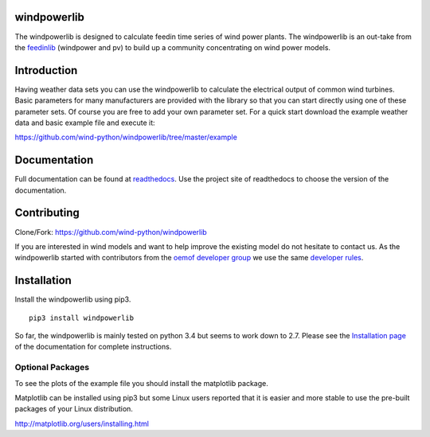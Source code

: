 windpowerlib
==============

The windpowerlib is designed to calculate feedin time series of wind power plants. The windpowerlib is an out-take from the 
`feedinlib <https://github.com/oemof/feedinlib>`_ (windpower and pv) to build up a community concentrating on wind power models.

.. contents:: `Table of contents`
    :depth: 1
    :local:
    :backlinks: top

Introduction
============

Having weather data sets you can use the windpowerlib to calculate the electrical output of common wind turbines. 
Basic parameters for many manufacturers are provided with the library so that you can start directly using one of these parameter sets. Of course you are free to add your own parameter set.
For a quick start download the example weather data and basic example file and execute it:

https://github.com/wind-python/windpowerlib/tree/master/example

Documentation
==============

Full documentation can be found at `readthedocs <http://windpowerlib.readthedocs.org/en/latest/>`_. Use the project site of readthedocs to choose the version of the documentation. 

Contributing
==============

Clone/Fork: https://github.com/wind-python/windpowerlib

If you are interested in wind models and want to help improve the existing model do not hesitate to contact us.
As the windpowerlib started with contributors from the `oemof developer group <https://github.com/orgs/oemof/teams/oemof-developer-group>`_ we use the same 
`developer rules <http://oemof.readthedocs.io/en/stable/developing_oemof.html>`_.


Installation
============

Install the windpowerlib using pip3.

::

    pip3 install windpowerlib

So far, the windpowerlib is mainly tested on python 3.4 but seems to work down to 2.7.
Please see the `Installation page <http://oemof.readthedocs.io/en/stable/installation_and_setup.html>`_ of the documentation for complete instructions.

  
Optional Packages
~~~~~~~~~~~~~~~~~

To see the plots of the example file you should install the matplotlib package.

Matplotlib can be installed using pip3 but some Linux users reported that it is easier and more stable to use the pre-built packages of your Linux distribution.

http://matplotlib.org/users/installing.html

